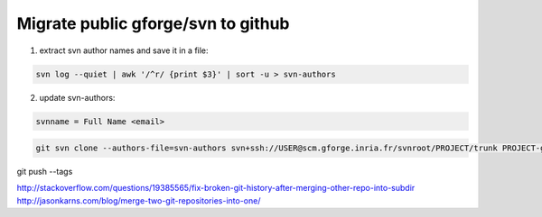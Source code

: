 ===================================
Migrate public gforge/svn to github
===================================


1. extract svn author names and save it in a file:

.. code-block:: bash

    svn log --quiet | awk '/^r/ {print $3}' | sort -u > svn-authors

2. update svn-authors:

.. code-block:: text

    svnname = Full Name <email>

.. code-block:: bash

    git svn clone --authors-file=svn-authors svn+ssh://USER@scm.gforge.inria.fr/svnroot/PROJECT/trunk PROJECT-git-svn


git push --tags

http://stackoverflow.com/questions/19385565/fix-broken-git-history-after-merging-other-repo-into-subdir
http://jasonkarns.com/blog/merge-two-git-repositories-into-one/
